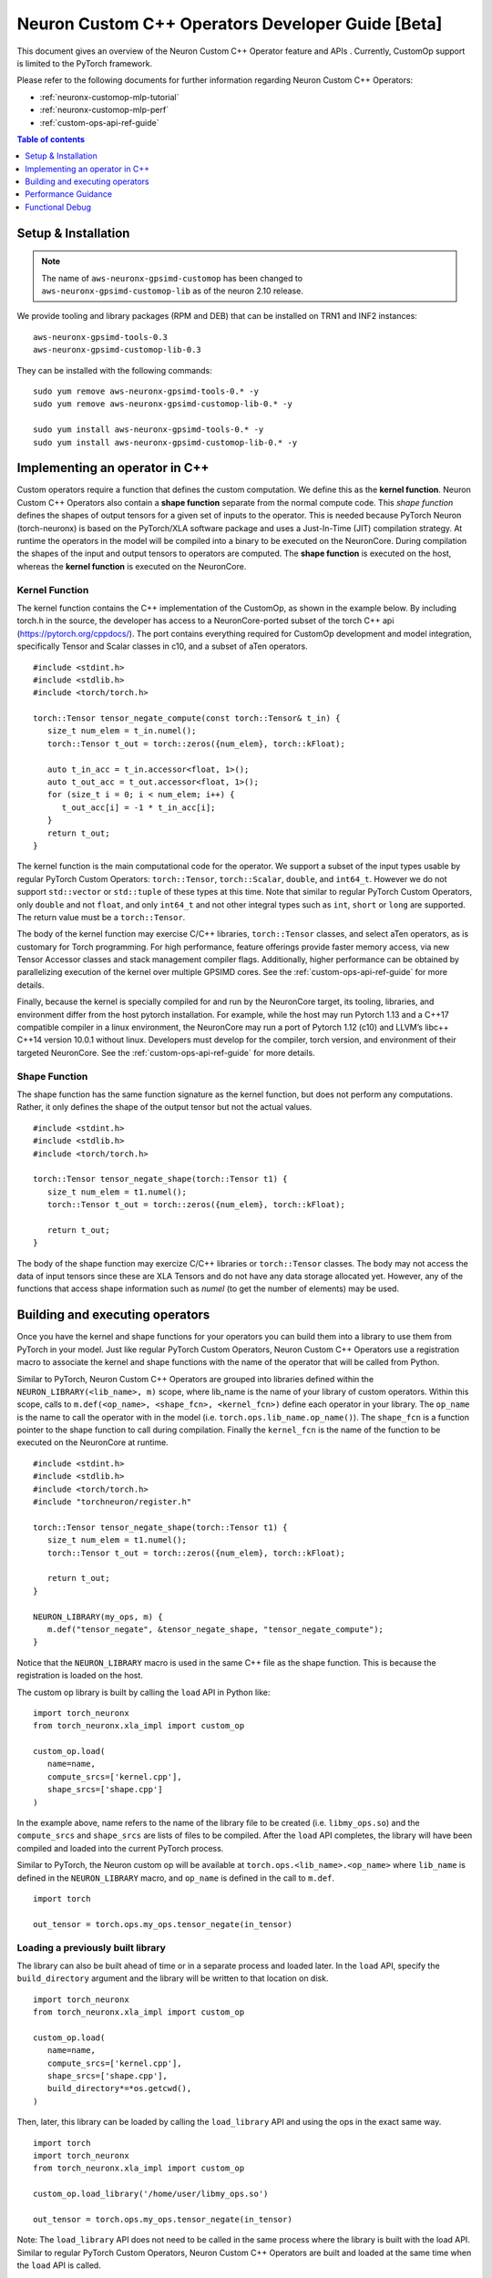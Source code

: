 .. _feature-custom-operators-devguide:

Neuron Custom C++ Operators Developer Guide [Beta]
==========================================================

This document gives an overview of the Neuron Custom C++ Operator feature and APIs . Currently, CustomOp support is limited to the PyTorch framework.  

Please refer to the following documents for further information regarding Neuron Custom C++ Operators:

* :ref:`neuronx-customop-mlp-tutorial`
* :ref:`neuronx-customop-mlp-perf`
* :ref:`custom-ops-api-ref-guide`

.. contents:: Table of contents
   :local:
   :depth: 1

Setup & Installation
--------------------

.. note::
   The name of ``aws-neuronx-gpsimd-customop`` has been changed to ``aws-neuronx-gpsimd-customop-lib`` as of the neuron 2.10 release.

We provide tooling and library packages (RPM and DEB) that can be installed on TRN1 and INF2 instances:
::

   aws-neuronx-gpsimd-tools-0.3
   aws-neuronx-gpsimd-customop-lib-0.3

They can be installed with the following commands:
::

   sudo yum remove aws-neuronx-gpsimd-tools-0.* -y
   sudo yum remove aws-neuronx-gpsimd-customop-lib-0.* -y
 
   sudo yum install aws-neuronx-gpsimd-tools-0.* -y 
   sudo yum install aws-neuronx-gpsimd-customop-lib-0.* -y


Implementing an operator in C++
-------------------------------

Custom operators require a function that defines the custom computation. We define this as the **kernel function**. Neuron Custom C++ Operators also contain a **shape function** separate from the normal compute code. This *shape function* defines the shapes of output tensors for a given set of inputs to the operator. This is needed because PyTorch Neuron (torch-neuronx) is based on the PyTorch/XLA software package and uses a Just-In-Time (JIT) compilation strategy. At runtime the operators in the model will be compiled into a binary to be executed on the NeuronCore. During compilation the shapes of the input and output tensors to operators are computed. The **shape function** is executed on the host, whereas the **kernel function** is executed on the NeuronCore. 

Kernel Function
^^^^^^^^^^^^^^^

The kernel function contains the C++ implementation of the CustomOp, as shown in the example below.  By including torch.h in the source, the developer has access to a NeuronCore-ported subset of the torch C++ api  (https://pytorch.org/cppdocs/).  The port contains everything required for CustomOp development and model integration, specifically Tensor and Scalar classes in c10, and a subset of aTen operators.
::

   #include <stdint.h>
   #include <stdlib.h>
   #include <torch/torch.h>

   torch::Tensor tensor_negate_compute(const torch::Tensor& t_in) {
      size_t num_elem = t_in.numel();
      torch::Tensor t_out = torch::zeros({num_elem}, torch::kFloat);

      auto t_in_acc = t_in.accessor<float, 1>();
      auto t_out_acc = t_out.accessor<float, 1>();
      for (size_t i = 0; i < num_elem; i++) {
         t_out_acc[i] = -1 * t_in_acc[i];
      }
      return t_out;
   }

The kernel function is the main computational code for the operator. We support a subset of the input types usable by regular PyTorch Custom Operators: ``torch::Tensor``, ``torch::Scalar``, ``double``, and ``int64_t``. However we do not support ``std::vector`` or ``std::tuple`` of these types at this time. Note that similar to regular PyTorch Custom Operators, only ``double`` and not ``float``, and only ``int64_t`` and not other integral types such as ``int``, ``short`` or ``long`` are supported. The return value must be a ``torch::Tensor``.

The body of the kernel function may exercise C/C++ libraries, ``torch::Tensor`` classes, and select aTen operators, as is customary for Torch programming.  For high performance, feature offerings provide faster memory access, via new Tensor Accessor classes and stack management compiler flags. Additionally, higher performance can be obtained by parallelizing execution of the kernel over multiple GPSIMD cores. See the :ref:`custom-ops-api-ref-guide` for more details.

Finally, because the kernel is specially compiled for and run by the NeuronCore target, its tooling, libraries, and environment differ from the host pytorch installation. For example, while the host may run Pytorch 1.13 and a C++17 compatible compiler in a linux environment, the NeuronCore may run a port of Pytorch 1.12 (c10) and LLVM’s libc++ C++14 version 10.0.1 without linux.  Developers must develop for the compiler, torch version, and environment of their targeted NeuronCore.  See the :ref:`custom-ops-api-ref-guide` for more details.


Shape Function
^^^^^^^^^^^^^^

The shape function has the same function signature as the kernel function, but does not perform any computations. Rather, it only defines the shape of the output tensor but not the actual values. 
::

   #include <stdint.h>
   #include <stdlib.h>
   #include <torch/torch.h>

   torch::Tensor tensor_negate_shape(torch::Tensor t1) {
      size_t num_elem = t1.numel();
      torch::Tensor t_out = torch::zeros({num_elem}, torch::kFloat);

      return t_out;
   }

The body of the shape function may exercize C/C++ libraries or ``torch::Tensor`` classes. The body may not access the data of input tensors since these are XLA Tensors and do not have any data storage allocated yet. However, any of the functions that access shape information such as *numel* (to get the number of elements) may be used. 


Building and executing operators
--------------------------------

Once you have the kernel and shape functions for your operators you can build them into a library to use them from PyTorch in your model. Just like regular PyTorch Custom Operators, Neuron Custom C++ Operators use a registration macro to associate the kernel and shape functions with the name of the operator that will be called from Python.

Similar to PyTorch, Neuron Custom C++ Operators are grouped into libraries defined within the ``NEURON_LIBRARY(<lib_name>, m)`` scope, where lib_name is the name of your library of custom operators. Within this scope, calls to ``m.def(<op_name>, <shape_fcn>, <kernel_fcn>)`` define each operator in your library. The ``op_name`` is the name to call the operator with in the model (i.e. ``torch.ops.lib_name.op_name()``). The ``shape_fcn`` is a function pointer to the shape function to call during compilation. Finally the ``kernel_fcn`` is the name of the function to be executed on the NeuronCore at runtime. 
::

   #include <stdint.h>
   #include <stdlib.h>
   #include <torch/torch.h>
   #include "torchneuron/register.h"

   torch::Tensor tensor_negate_shape(torch::Tensor t1) {
      size_t num_elem = t1.numel();
      torch::Tensor t_out = torch::zeros({num_elem}, torch::kFloat);

      return t_out;
   }

   NEURON_LIBRARY(my_ops, m) {
      m.def("tensor_negate", &tensor_negate_shape, "tensor_negate_compute");
   }

Notice that the ``NEURON_LIBRARY`` macro is used in the same C++ file as the shape function. This is because the registration is loaded on the host. 

The custom op library is built by calling the ``load`` API in Python like:
::

   import torch_neuronx
   from torch_neuronx.xla_impl import custom_op

   custom_op.load(
      name=name,
      compute_srcs=['kernel.cpp'],
      shape_srcs=['shape.cpp']
   )

In the example above, name refers to the name of the library file to be created (i.e. ``libmy_ops.so``) and the ``compute_srcs`` and ``shape_srcs`` are lists of files to be compiled. After the ``load`` API completes, the library will have been compiled and loaded into the current PyTorch process. 

Similar to PyTorch, the Neuron custom op will be available at ``torch.ops.<lib_name>.<op_name>`` where ``lib_name`` is defined in the ``NEURON_LIBRARY`` macro, and ``op_name`` is defined in the call to ``m.def``.
::

   import torch

   out_tensor = torch.ops.my_ops.tensor_negate(in_tensor)


Loading a previously built library
^^^^^^^^^^^^^^^^^^^^^^^^^^^^^^^^^^

The library can also be built ahead of time or in a separate process and loaded later. In the ``load`` API, specify the ``build_directory`` argument and the library will be written to that location on disk.
::

   import torch_neuronx
   from torch_neuronx.xla_impl import custom_op

   custom_op.load(
      name=name,
      compute_srcs=['kernel.cpp'],
      shape_srcs=['shape.cpp'],
      build_directory*=*os.getcwd(),
   )

Then, later, this library can be loaded by calling the ``load_library`` API and using the ops in the exact same way.
::

   import torch
   import torch_neuronx
   from torch_neuronx.xla_impl import custom_op

   custom_op.load_library('/home/user/libmy_ops.so')

   out_tensor = torch.ops.my_ops.tensor_negate(in_tensor)

Note: The ``load_library`` API does not need to be called in the same process where the library is built with the load API. Similar to regular PyTorch Custom Operators, Neuron Custom C++ Operators are built and loaded at the same time when the ``load`` API is called.  


Performance Guidance
--------------------

When possible, it is recommended that operators supported by the designated framework with supported compilation onto Neuron devices are used. These operators have been have been highly optimized for the Neuron architecture. However, for other scenarios where Custom C++ operators are the required solution, the following recommendations can be followed to improve performance:

* Use the provided memory management accessors (streaming and tcm accessor). Both of these accessors improve data fetch overhead. See the :ref:`custom-ops-api-ref-guide` for more information.
* You can optionally specify the estimated amount of stack space (in bytes) used in your Custom C++ operator via the ``extra_cflags`` argument in the call to ``custom_op.load()``. For instance, if you anticipate your operator using ~20KB of stack space, include the argument ``extra_cflags=['-DSTACK_SIZE=20000']`` in the call to custom_op.load(). **This is necessary only if you anticipate the stack to grow beyond 6KB.** Otherwise, the stack will automatically be placed in local memory which significantly improves performance. Note, however, that if you do not specify the stack size but your stack grows beyond 6KB, there's a risk of a stack overflow, and you will be notified with an error message from GPSIMD should such a case occur. If you do specify a stack size, the maximum supported stack size is 400KB. 
* Use multiple GPSIMD cores when possible to parallelize (and hence improve performance) of Custom C++ operator, refer to `Using multiple GPSIMD cores`  section in :ref:`custom-ops-api-ref-guide` for more information.

Functional Debug
----------------

Custom C++ operators support the use of the C++ language's ``printf()``. For functional debug, the recommended approach is using ``printf()`` to print input, intermediate, and final values. Consult the :ref:`custom-ops-api-ref-guide` for more information.


